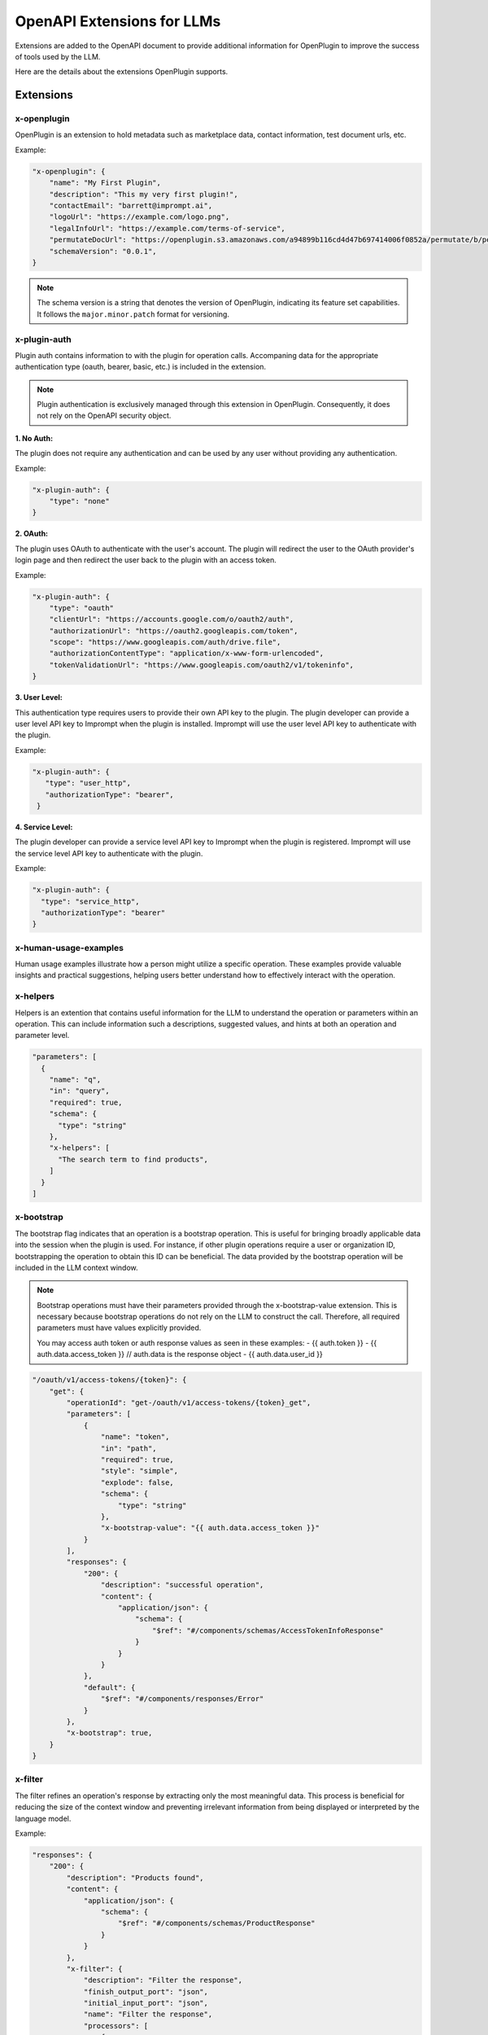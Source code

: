 ========================================
OpenAPI Extensions for LLMs
========================================

Extensions are added to the OpenAPI document to provide additional information for OpenPlugin to improve the success of tools used by the LLM.

Here are the details about the extensions OpenPlugin supports.

Extensions
=============

x-openplugin
------------------------
OpenPlugin is an extension to hold metadata such as marketplace data, contact information, test document urls, etc.

Example:

.. code-block:: json

    "x-openplugin": {
        "name": "My First Plugin",
        "description": "This my very first plugin!",
        "contactEmail": "barrett@imprompt.ai",
        "logoUrl": "https://example.com/logo.png",
        "legalInfoUrl": "https://example.com/terms-of-service",
        "permutateDocUrl": "https://openplugin.s3.amazonaws.com/a94899b116cd4d47b697414006f0852a/permutate/b/permutate.json"
        "schemaVersion": "0.0.1",
    }

.. note::
  The schema version is a string that denotes the version of OpenPlugin, indicating its feature set capabilities. It follows the ``major.minor.patch`` format for versioning.


x-plugin-auth
------------------------
Plugin auth contains information to with the plugin for operation calls. Accompaning data for the appropriate authentication type (oauth, bearer, basic, etc.) is included in the extension.

.. note::
  Plugin authentication is exclusively managed through this extension in OpenPlugin. Consequently, it does not rely on the OpenAPI security object.

**1. No Auth:**

The plugin does not require any authentication and can be used by any user without providing any authentication.

Example:

.. code-block:: json

    "x-plugin-auth": {
        "type": "none"
    }

**2. OAuth:**

The plugin uses OAuth to authenticate with the user's account. The plugin will redirect the user to the OAuth provider's login page and then redirect the user back to the plugin with an access token.

Example:

.. code-block:: json

    "x-plugin-auth": {
        "type": "oauth"
        "clientUrl": "https://accounts.google.com/o/oauth2/auth",
        "authorizationUrl": "https://oauth2.googleapis.com/token",
        "scope": "https://www.googleapis.com/auth/drive.file",
        "authorizationContentType": "application/x-www-form-urlencoded",
        "tokenValidationUrl": "https://www.googleapis.com/oauth2/v1/tokeninfo",
    }

**3. User Level:**

This authentication type requires users to provide their own API key to the plugin. The plugin developer can provide a user level API key to Imprompt when the plugin is installed. Imprompt will use the user level API key to authenticate with the plugin.

Example:

.. code-block:: json

   "x-plugin-auth": {
      "type": "user_http",
      "authorizationType": "bearer",
    }


**4. Service Level:**

The plugin developer can provide a service level API key to Imprompt when the plugin is registered. Imprompt will use the service level API key to authenticate with the plugin.


Example:

.. code-block:: json

    "x-plugin-auth": {
      "type": "service_http",
      "authorizationType": "bearer"
    }


x-human-usage-examples
------------------------
Human usage examples illustrate how a person might utilize a specific operation. These examples provide valuable insights and practical suggestions, helping users better understand how to effectively interact with the operation.


x-helpers
------------------------
Helpers is an extention that contains useful information for the LLM to understand the operation or parameters within an operation. This can include information such a descriptions, suggested values, and hints at both an operation and parameter level.

.. code-block:: json

  "parameters": [
    {
      "name": "q",
      "in": "query",
      "required": true,
      "schema": {
        "type": "string"
      },
      "x-helpers": [
        "The search term to find products",
      ]
    }
  ]


x-bootstrap
------------------------
The bootstrap flag indicates that an operation is a bootstrap operation. This is useful for bringing broadly applicable data into the session when the plugin is used. For instance, if other plugin operations require a user or organization ID, bootstrapping the operation to obtain this ID can be beneficial. The data provided by the bootstrap operation will be included in the LLM context window.

.. note::
  Bootstrap operations must have their parameters provided through the x-bootstrap-value extension. This is necessary because bootstrap operations do not rely on the LLM to construct the call. Therefore, all required parameters must have values explicitly provided.

  You may access auth token or auth response values as seen in these examples:
  - {{ auth.token }}
  - {{ auth.data.access_token }} // auth.data is the response object
  - {{ auth.data.user_id }}


.. code-block:: json

  "/oauth/v1/access-tokens/{token}": {
      "get": {
          "operationId": "get-/oauth/v1/access-tokens/{token}_get",
          "parameters": [
              {
                  "name": "token",
                  "in": "path",
                  "required": true,
                  "style": "simple",
                  "explode": false,
                  "schema": {
                      "type": "string"
                  },
                  "x-bootstrap-value": "{{ auth.data.access_token }}"
              }
          ],
          "responses": {
              "200": {
                  "description": "successful operation",
                  "content": {
                      "application/json": {
                          "schema": {
                              "$ref": "#/components/schemas/AccessTokenInfoResponse"
                          }
                      }
                  }
              },
              "default": {
                  "$ref": "#/components/responses/Error"
              }
          },
          "x-bootstrap": true,
      }
  }


x-filter
------------------------
The filter refines an operation's response by extracting only the most meaningful data. This process is beneficial for reducing the size of the context window and preventing irrelevant information from being displayed or interpreted by the language model.

Example:

.. code-block:: json

  "responses": {
      "200": {
          "description": "Products found",
          "content": {
              "application/json": {
                  "schema": {
                      "$ref": "#/components/schemas/ProductResponse"
                  }
              }
          },
          "x-filter": {
              "description": "Filter the response",
              "finish_output_port": "json",
              "initial_input_port": "json",
              "name": "Filter the response",
              "processors": [
                  {
                      "input_port": "json",
                      "output_port": "json",
                      "metadata": {
                          "template": "{\n    \"products\": [\n        {% for product in products %}\n        {\n            \"name\": \"{{ product.name }}\",\n            \"price\": \"{{ product.price }}\",\n            \"url\": \"{{ product.url }}\"\n        }\n        {% if not loop.last %},{% endif %}\n        {% endfor %}2\n    ]\n}",
                          "mime_type": "application/json"
                      },
                      "processor_implementation_type": "template_engine_with_jinja",
                      "processor_type": "template_engine"
                  }
              ]
          }
      },
  },


x-dependent
------------------------
Operations often include parameters that rely on the results of other operations to determine their values (e.g., an ID). This extension is used to trigger the plugin to call the dependent operation in order to ascertain the value of the parameter.

Example:

.. code-block:: json

  "parameters": [
      {
          "name": "origin_city_id",
          "in": "query",
          "description": "The id of the origin city",
          "required": true,
          "schema": {
              "type": "string"
          },
          "x-dependent": {
              "path": "/api/v1/find_city_id",
              "method": "get",
          }
      }
  ]


x-lookup
------------------------
This extension is similar to x-dependent, but is used on the operation response to help resolve fields that may not be human readable. This is useful for the LLM to understand the value of a field that may be an id or a code.

Example:

.. code-block:: json

  "x-lookup": {
    "path": "/api/v1/train_providers",
    "method": "get",
    "parameter": "$request.query.train_provider_id"
  }

.. notes::
  The parameter field follows JSON Schema notation. It is used to map the value from the response attribute, where the x-lookup is attached, to the parameter in the lookup request.


x-output-modules
------------------------
Output modules enable plugin developers to transform an operation's response into a desirable format for the user. These modules can perform tasks such as summarizing a JSON response into natural language or generating visually appealing UI displays using JSX or Jinja templating.

Example:

.. code-block:: json

  "x-output-modules": [
    {
      "name": "default_cleanup_response",
      "description": "This module will convert the output to text",
      "initial_input_port": "json",
      "finish_output_port": "text",
      "processors": [
        {
          "input_port": "json",
          "output_port": "text",
          "processor_type": "template_engine",
          "processor_implementation_type": "template_engine_with_jinja",
          "metadata": {
            "template": "{% for product in products %}\nName: {{ product['name'] }}\nURL: {{ product['url'] }}\nPrice: {{ product['price'] }}\n\n{% endfor %}"
          }
        }
      ]
    }
  ]


x-few-shot-examples
------------------------
Few-shot examples enable plugin developers to define prompts and parameter slot filling for specific operations. By providing these examples, developers can inform the LLM, thereby enhancing its accuracy and understanding of the operation.

The prompt and parameter_mapping are two key elements within the x-few-shot-example.

Prompt
~~~~~~~~~~~~~~~~~~~~~~~~
The prompt is a string that represents a natural language question or command that a user might ask. It is designed to trigger the specific operation that the example is attached to. The prompt should be written in a way that it clearly indicates the intent of the operation.

Parameter Mapping
~~~~~~~~~~~~~~~~~~~~~~~~
The parameter mapping is a dictionary that associates the parameters in the prompt with their corresponding request parameter values. This helps the AI understand how parts of the user's input align with the parameters defined in the API.

Example:

.. code-block:: json

  "x-few-shot-examples": [
    {
      "prompt": "Find the id for Austin.",
      "parameter_mapping": {
        "city": "Austin"
      }
    },
    {
      "prompt": "What is the identifier for the city known as Buenos Aires?",
      "parameter_mapping": {
        "city": "Buenos Aires"
      }
    }
  ]
